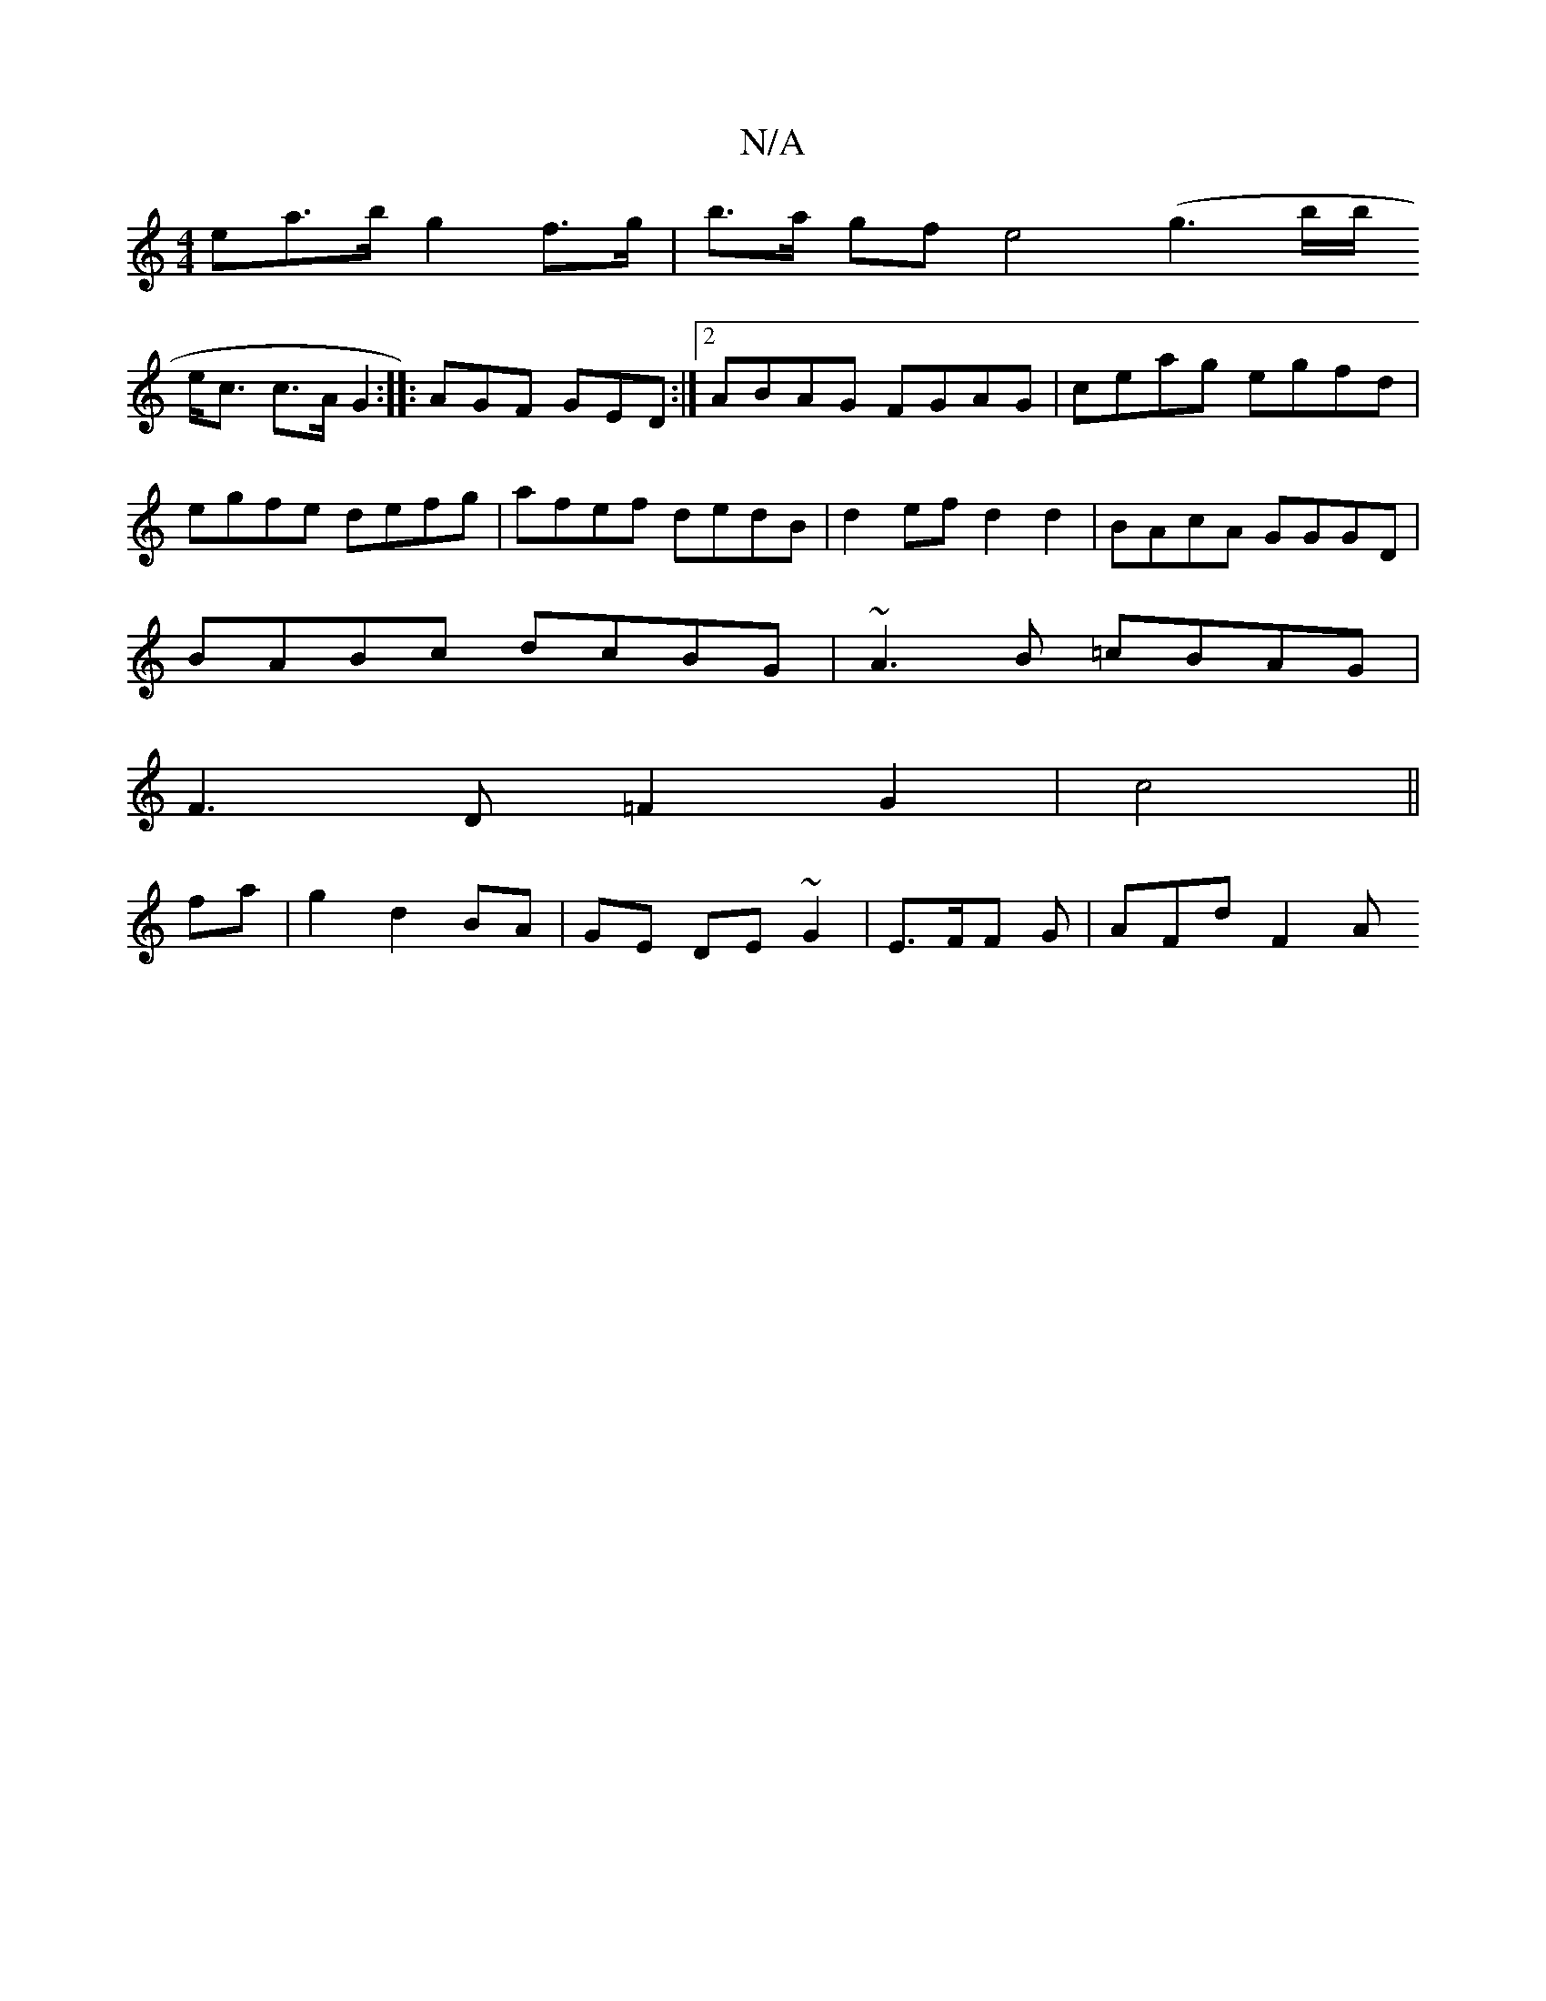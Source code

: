 X:1
T:N/A
M:4/4
R:N/A
K:Cmajor
ea>b g2 f>g|b>a gf e4 (g3 b/b/
e<c c>A G2 :|: AGF GED:|2 ABAG FGAG|ceag egfd|egfe defg|afef dedB | d2ef d2d2|BAcA GGGD|
BABc dcBG|~A3B =cBAG|
F3D =F2 G2|c4||
fa| g2 d2 BA|GE DE~G2|E3/2F/2F G | AFd F2A